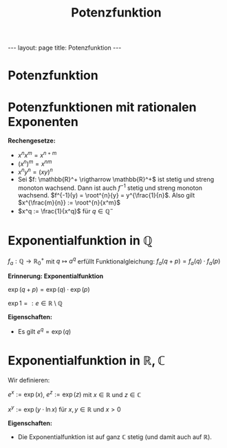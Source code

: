 #+TITLE: Potenzfunktion
#+STARTUP: content
#+STARTUP: latexpreview
#+STARTUP: inlineimages
#+OPTIONS: toc:nil
#+HTML_MATHJAX: align: left indent: 5em tagside: left
#+BEGIN_HTML
---
layout: page
title: Potenzfunktion
---
#+END_HTML

* Potenzfunktion

* Potenzfunktionen mit rationalen Exponenten

*Rechengesetze:*

-  $x^n x^m = x^{n+m}$
-  $(x^n)^m = x^{nm}$
-  $x^n y^n = (xy)^n$
-  Sei $f: \mathbb{R}^+ \rigtharrow \mathbb{R}^+$ ist stetig und streng
   monoton wachsend. Dann ist auch $f^{-1}$ stetig und streng monoton
   wachsend. $f^{-1}(y) = \root^{n}{y} = y^{\frac{1}{n}$. Also gilt
   $x^{\frac{m}{n}} := \root^{n}{x^m}$
-  $x^q := \frac{1}{x^q}$ für $q \in \mathbb{Q}^-$

* Exponentialfunktion in $\mathbb{Q}$

$f_a: \mathbb{Q} \rightarrow \mathbb{R}_{0}^+$ mit $q \mapsto a^q$
erfüllt Funktionalgleichung: $f_a(q+p) = f_a(q) \cdot f_a(p)$

*Erinnerung: Exponentialfunktion*

$\exp(q+p) = \exp(q) \cdot \exp(p)$

$\exp{1} =: e \in \mathbb{R}\setminus\mathbb{Q}$

*Eigenschaften:*

-  Es gilt $e^q = \exp(q)$

* Exponentialfunktion in $\mathbb{R}, \mathbb{C}$

Wir definieren:

$e^x := \exp(x)$, $e^z := \exp(z)$ mit $x \in \mathbb{R}$ und
$z \in \mathbb{C}$

$x^y := \exp(y \cdot \ln x)$ für $x,y \in \mathbb{R}$ und $x >0$

*Eigenschaften:*

-  Die Exponentialfunktion ist auf ganz $\mathbb{C}$ stetig (und damit
   auch auf $\mathbb{R}$).
